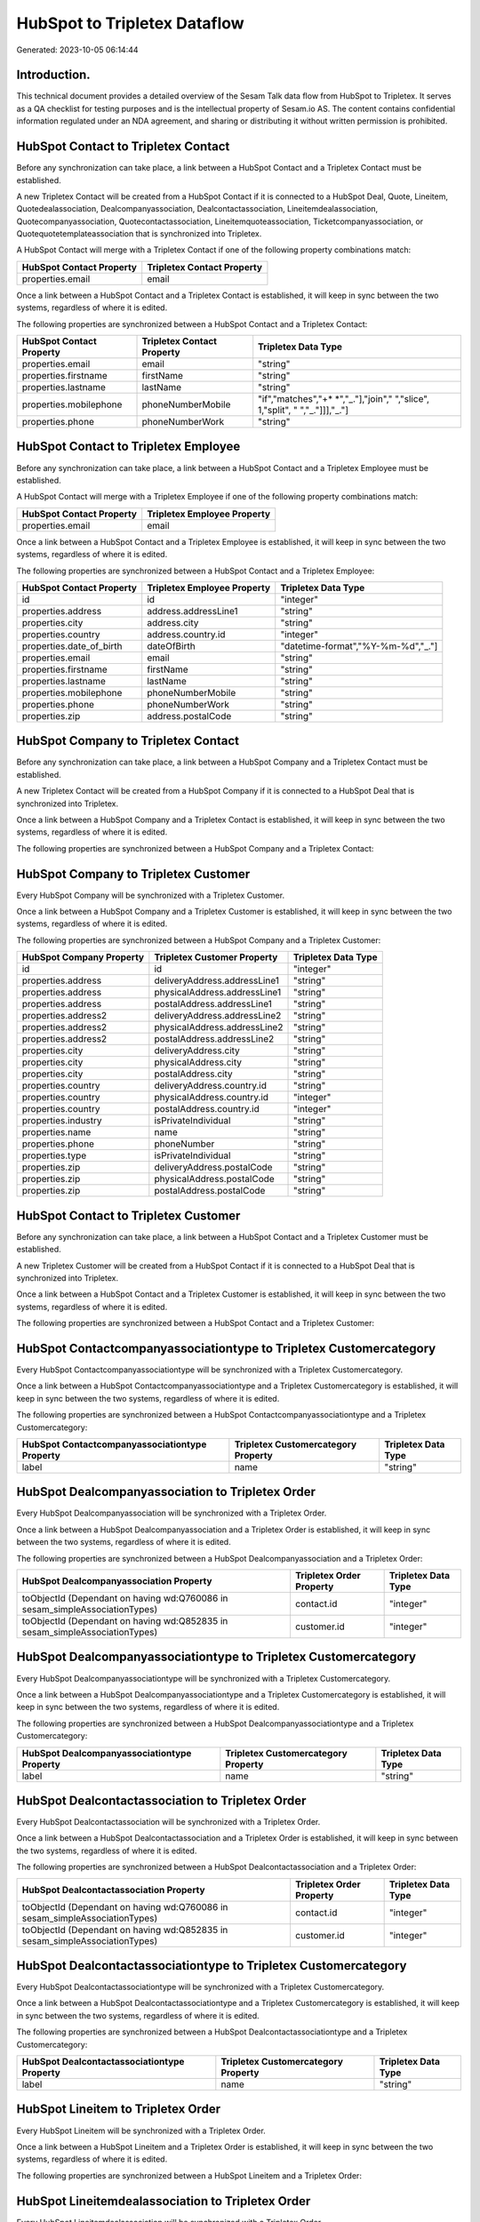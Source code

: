 =============================
HubSpot to Tripletex Dataflow
=============================

Generated: 2023-10-05 06:14:44

Introduction.
------------

This technical document provides a detailed overview of the Sesam Talk data flow from HubSpot to Tripletex. It serves as a QA checklist for testing purposes and is the intellectual property of Sesam.io AS. The content contains confidential information regulated under an NDA agreement, and sharing or distributing it without written permission is prohibited.

HubSpot Contact to Tripletex Contact
------------------------------------
Before any synchronization can take place, a link between a HubSpot Contact and a Tripletex Contact must be established.

A new Tripletex Contact will be created from a HubSpot Contact if it is connected to a HubSpot Deal, Quote, Lineitem, Quotedealassociation, Dealcompanyassociation, Dealcontactassociation, Lineitemdealassociation, Quotecompanyassociation, Quotecontactassociation, Lineitemquoteassociation, Ticketcompanyassociation, or Quotequotetemplateassociation that is synchronized into Tripletex.

A HubSpot Contact will merge with a Tripletex Contact if one of the following property combinations match:

.. list-table::
   :header-rows: 1

   * - HubSpot Contact Property
     - Tripletex Contact Property
   * - properties.email
     - email

Once a link between a HubSpot Contact and a Tripletex Contact is established, it will keep in sync between the two systems, regardless of where it is edited.

The following properties are synchronized between a HubSpot Contact and a Tripletex Contact:

.. list-table::
   :header-rows: 1

   * - HubSpot Contact Property
     - Tripletex Contact Property
     - Tripletex Data Type
   * - properties.email
     - email
     - "string"
   * - properties.firstname
     - firstName
     - "string"
   * - properties.lastname
     - lastName
     - "string"
   * - properties.mobilephone
     - phoneNumberMobile
     - "if","matches","+* *","_."],"join"," ","slice", 1,"split", " ","_."]]],"_."]
   * - properties.phone
     - phoneNumberWork
     - "string"


HubSpot Contact to Tripletex Employee
-------------------------------------
Before any synchronization can take place, a link between a HubSpot Contact and a Tripletex Employee must be established.

A HubSpot Contact will merge with a Tripletex Employee if one of the following property combinations match:

.. list-table::
   :header-rows: 1

   * - HubSpot Contact Property
     - Tripletex Employee Property
   * - properties.email
     - email

Once a link between a HubSpot Contact and a Tripletex Employee is established, it will keep in sync between the two systems, regardless of where it is edited.

The following properties are synchronized between a HubSpot Contact and a Tripletex Employee:

.. list-table::
   :header-rows: 1

   * - HubSpot Contact Property
     - Tripletex Employee Property
     - Tripletex Data Type
   * - id
     - id
     - "integer"
   * - properties.address
     - address.addressLine1
     - "string"
   * - properties.city
     - address.city
     - "string"
   * - properties.country
     - address.country.id
     - "integer"
   * - properties.date_of_birth
     - dateOfBirth
     - "datetime-format","%Y-%m-%d","_."]
   * - properties.email
     - email
     - "string"
   * - properties.firstname
     - firstName
     - "string"
   * - properties.lastname
     - lastName
     - "string"
   * - properties.mobilephone
     - phoneNumberMobile
     - "string"
   * - properties.phone
     - phoneNumberWork
     - "string"
   * - properties.zip
     - address.postalCode
     - "string"


HubSpot Company to Tripletex Contact
------------------------------------
Before any synchronization can take place, a link between a HubSpot Company and a Tripletex Contact must be established.

A new Tripletex Contact will be created from a HubSpot Company if it is connected to a HubSpot Deal that is synchronized into Tripletex.

Once a link between a HubSpot Company and a Tripletex Contact is established, it will keep in sync between the two systems, regardless of where it is edited.

The following properties are synchronized between a HubSpot Company and a Tripletex Contact:

.. list-table::
   :header-rows: 1

   * - HubSpot Company Property
     - Tripletex Contact Property
     - Tripletex Data Type


HubSpot Company to Tripletex Customer
-------------------------------------
Every HubSpot Company will be synchronized with a Tripletex Customer.

Once a link between a HubSpot Company and a Tripletex Customer is established, it will keep in sync between the two systems, regardless of where it is edited.

The following properties are synchronized between a HubSpot Company and a Tripletex Customer:

.. list-table::
   :header-rows: 1

   * - HubSpot Company Property
     - Tripletex Customer Property
     - Tripletex Data Type
   * - id
     - id
     - "integer"
   * - properties.address
     - deliveryAddress.addressLine1
     - "string"
   * - properties.address
     - physicalAddress.addressLine1
     - "string"
   * - properties.address
     - postalAddress.addressLine1
     - "string"
   * - properties.address2
     - deliveryAddress.addressLine2
     - "string"
   * - properties.address2
     - physicalAddress.addressLine2
     - "string"
   * - properties.address2
     - postalAddress.addressLine2
     - "string"
   * - properties.city
     - deliveryAddress.city
     - "string"
   * - properties.city
     - physicalAddress.city
     - "string"
   * - properties.city
     - postalAddress.city
     - "string"
   * - properties.country
     - deliveryAddress.country.id
     - "string"
   * - properties.country
     - physicalAddress.country.id
     - "integer"
   * - properties.country
     - postalAddress.country.id
     - "integer"
   * - properties.industry
     - isPrivateIndividual
     - "string"
   * - properties.name
     - name
     - "string"
   * - properties.phone
     - phoneNumber
     - "string"
   * - properties.type
     - isPrivateIndividual
     - "string"
   * - properties.zip
     - deliveryAddress.postalCode
     - "string"
   * - properties.zip
     - physicalAddress.postalCode
     - "string"
   * - properties.zip
     - postalAddress.postalCode
     - "string"


HubSpot Contact to Tripletex Customer
-------------------------------------
Before any synchronization can take place, a link between a HubSpot Contact and a Tripletex Customer must be established.

A new Tripletex Customer will be created from a HubSpot Contact if it is connected to a HubSpot Deal that is synchronized into Tripletex.

Once a link between a HubSpot Contact and a Tripletex Customer is established, it will keep in sync between the two systems, regardless of where it is edited.

The following properties are synchronized between a HubSpot Contact and a Tripletex Customer:

.. list-table::
   :header-rows: 1

   * - HubSpot Contact Property
     - Tripletex Customer Property
     - Tripletex Data Type


HubSpot Contactcompanyassociationtype to Tripletex Customercategory
-------------------------------------------------------------------
Every HubSpot Contactcompanyassociationtype will be synchronized with a Tripletex Customercategory.

Once a link between a HubSpot Contactcompanyassociationtype and a Tripletex Customercategory is established, it will keep in sync between the two systems, regardless of where it is edited.

The following properties are synchronized between a HubSpot Contactcompanyassociationtype and a Tripletex Customercategory:

.. list-table::
   :header-rows: 1

   * - HubSpot Contactcompanyassociationtype Property
     - Tripletex Customercategory Property
     - Tripletex Data Type
   * - label
     - name
     - "string"


HubSpot Dealcompanyassociation to Tripletex Order
-------------------------------------------------
Every HubSpot Dealcompanyassociation will be synchronized with a Tripletex Order.

Once a link between a HubSpot Dealcompanyassociation and a Tripletex Order is established, it will keep in sync between the two systems, regardless of where it is edited.

The following properties are synchronized between a HubSpot Dealcompanyassociation and a Tripletex Order:

.. list-table::
   :header-rows: 1

   * - HubSpot Dealcompanyassociation Property
     - Tripletex Order Property
     - Tripletex Data Type
   * - toObjectId (Dependant on having wd:Q760086 in sesam_simpleAssociationTypes)
     - contact.id
     - "integer"
   * - toObjectId (Dependant on having wd:Q852835 in sesam_simpleAssociationTypes)
     - customer.id
     - "integer"


HubSpot Dealcompanyassociationtype to Tripletex Customercategory
----------------------------------------------------------------
Every HubSpot Dealcompanyassociationtype will be synchronized with a Tripletex Customercategory.

Once a link between a HubSpot Dealcompanyassociationtype and a Tripletex Customercategory is established, it will keep in sync between the two systems, regardless of where it is edited.

The following properties are synchronized between a HubSpot Dealcompanyassociationtype and a Tripletex Customercategory:

.. list-table::
   :header-rows: 1

   * - HubSpot Dealcompanyassociationtype Property
     - Tripletex Customercategory Property
     - Tripletex Data Type
   * - label
     - name
     - "string"


HubSpot Dealcontactassociation to Tripletex Order
-------------------------------------------------
Every HubSpot Dealcontactassociation will be synchronized with a Tripletex Order.

Once a link between a HubSpot Dealcontactassociation and a Tripletex Order is established, it will keep in sync between the two systems, regardless of where it is edited.

The following properties are synchronized between a HubSpot Dealcontactassociation and a Tripletex Order:

.. list-table::
   :header-rows: 1

   * - HubSpot Dealcontactassociation Property
     - Tripletex Order Property
     - Tripletex Data Type
   * - toObjectId (Dependant on having wd:Q760086 in sesam_simpleAssociationTypes)
     - contact.id
     - "integer"
   * - toObjectId (Dependant on having wd:Q852835 in sesam_simpleAssociationTypes)
     - customer.id
     - "integer"


HubSpot Dealcontactassociationtype to Tripletex Customercategory
----------------------------------------------------------------
Every HubSpot Dealcontactassociationtype will be synchronized with a Tripletex Customercategory.

Once a link between a HubSpot Dealcontactassociationtype and a Tripletex Customercategory is established, it will keep in sync between the two systems, regardless of where it is edited.

The following properties are synchronized between a HubSpot Dealcontactassociationtype and a Tripletex Customercategory:

.. list-table::
   :header-rows: 1

   * - HubSpot Dealcontactassociationtype Property
     - Tripletex Customercategory Property
     - Tripletex Data Type
   * - label
     - name
     - "string"


HubSpot Lineitem to Tripletex Order
-----------------------------------
Every HubSpot Lineitem will be synchronized with a Tripletex Order.

Once a link between a HubSpot Lineitem and a Tripletex Order is established, it will keep in sync between the two systems, regardless of where it is edited.

The following properties are synchronized between a HubSpot Lineitem and a Tripletex Order:

.. list-table::
   :header-rows: 1

   * - HubSpot Lineitem Property
     - Tripletex Order Property
     - Tripletex Data Type


HubSpot Lineitemdealassociation to Tripletex Order
--------------------------------------------------
Every HubSpot Lineitemdealassociation will be synchronized with a Tripletex Order.

Once a link between a HubSpot Lineitemdealassociation and a Tripletex Order is established, it will keep in sync between the two systems, regardless of where it is edited.

The following properties are synchronized between a HubSpot Lineitemdealassociation and a Tripletex Order:

.. list-table::
   :header-rows: 1

   * - HubSpot Lineitemdealassociation Property
     - Tripletex Order Property
     - Tripletex Data Type


HubSpot Lineitemdealassociationtype to Tripletex Customercategory
-----------------------------------------------------------------
Every HubSpot Lineitemdealassociationtype will be synchronized with a Tripletex Customercategory.

Once a link between a HubSpot Lineitemdealassociationtype and a Tripletex Customercategory is established, it will keep in sync between the two systems, regardless of where it is edited.

The following properties are synchronized between a HubSpot Lineitemdealassociationtype and a Tripletex Customercategory:

.. list-table::
   :header-rows: 1

   * - HubSpot Lineitemdealassociationtype Property
     - Tripletex Customercategory Property
     - Tripletex Data Type
   * - label
     - name
     - "string"


HubSpot Lineitemquoteassociation to Tripletex Order
---------------------------------------------------
Every HubSpot Lineitemquoteassociation will be synchronized with a Tripletex Order.

Once a link between a HubSpot Lineitemquoteassociation and a Tripletex Order is established, it will keep in sync between the two systems, regardless of where it is edited.

The following properties are synchronized between a HubSpot Lineitemquoteassociation and a Tripletex Order:

.. list-table::
   :header-rows: 1

   * - HubSpot Lineitemquoteassociation Property
     - Tripletex Order Property
     - Tripletex Data Type


HubSpot Lineitemquoteassociationtype to Tripletex Customercategory
------------------------------------------------------------------
Every HubSpot Lineitemquoteassociationtype will be synchronized with a Tripletex Customercategory.

Once a link between a HubSpot Lineitemquoteassociationtype and a Tripletex Customercategory is established, it will keep in sync between the two systems, regardless of where it is edited.

The following properties are synchronized between a HubSpot Lineitemquoteassociationtype and a Tripletex Customercategory:

.. list-table::
   :header-rows: 1

   * - HubSpot Lineitemquoteassociationtype Property
     - Tripletex Customercategory Property
     - Tripletex Data Type
   * - label
     - name
     - "string"


HubSpot Quote to Tripletex Order
--------------------------------
Every HubSpot Quote will be synchronized with a Tripletex Order.

Once a link between a HubSpot Quote and a Tripletex Order is established, it will keep in sync between the two systems, regardless of where it is edited.

The following properties are synchronized between a HubSpot Quote and a Tripletex Order:

.. list-table::
   :header-rows: 1

   * - HubSpot Quote Property
     - Tripletex Order Property
     - Tripletex Data Type
   * - associations.companies.results.id
     - customer.id
     - "integer"
   * - associations.contacts.results.id
     - contact.id
     - "integer"
   * - properties.hs_title
     - invoiceComment
     - "string"


HubSpot Quotecompanyassociation to Tripletex Order
--------------------------------------------------
Every HubSpot Quotecompanyassociation will be synchronized with a Tripletex Order.

Once a link between a HubSpot Quotecompanyassociation and a Tripletex Order is established, it will keep in sync between the two systems, regardless of where it is edited.

The following properties are synchronized between a HubSpot Quotecompanyassociation and a Tripletex Order:

.. list-table::
   :header-rows: 1

   * - HubSpot Quotecompanyassociation Property
     - Tripletex Order Property
     - Tripletex Data Type
   * - toObjectId (Dependant on having wd:Q760086 in sesam_simpleAssociationTypes)
     - contact.id
     - "integer"
   * - toObjectId (Dependant on having wd:Q852835 in sesam_simpleAssociationTypes)
     - customer.id
     - "integer"


HubSpot Quotecompanyassociationtype to Tripletex Customercategory
-----------------------------------------------------------------
Every HubSpot Quotecompanyassociationtype will be synchronized with a Tripletex Customercategory.

Once a link between a HubSpot Quotecompanyassociationtype and a Tripletex Customercategory is established, it will keep in sync between the two systems, regardless of where it is edited.

The following properties are synchronized between a HubSpot Quotecompanyassociationtype and a Tripletex Customercategory:

.. list-table::
   :header-rows: 1

   * - HubSpot Quotecompanyassociationtype Property
     - Tripletex Customercategory Property
     - Tripletex Data Type
   * - label
     - name
     - "string"


HubSpot Quotecontactassociation to Tripletex Order
--------------------------------------------------
Every HubSpot Quotecontactassociation will be synchronized with a Tripletex Order.

Once a link between a HubSpot Quotecontactassociation and a Tripletex Order is established, it will keep in sync between the two systems, regardless of where it is edited.

The following properties are synchronized between a HubSpot Quotecontactassociation and a Tripletex Order:

.. list-table::
   :header-rows: 1

   * - HubSpot Quotecontactassociation Property
     - Tripletex Order Property
     - Tripletex Data Type
   * - toObjectId (Dependant on having wd:Q760086 in sesam_simpleAssociationTypes)
     - contact.id
     - "integer"
   * - toObjectId (Dependant on having wd:Q852835 in sesam_simpleAssociationTypes)
     - customer.id
     - "integer"


HubSpot Quotecontactassociationtype to Tripletex Customercategory
-----------------------------------------------------------------
Every HubSpot Quotecontactassociationtype will be synchronized with a Tripletex Customercategory.

Once a link between a HubSpot Quotecontactassociationtype and a Tripletex Customercategory is established, it will keep in sync between the two systems, regardless of where it is edited.

The following properties are synchronized between a HubSpot Quotecontactassociationtype and a Tripletex Customercategory:

.. list-table::
   :header-rows: 1

   * - HubSpot Quotecontactassociationtype Property
     - Tripletex Customercategory Property
     - Tripletex Data Type
   * - label
     - name
     - "string"


HubSpot Quotedealassociation to Tripletex Order
-----------------------------------------------
Every HubSpot Quotedealassociation will be synchronized with a Tripletex Order.

Once a link between a HubSpot Quotedealassociation and a Tripletex Order is established, it will keep in sync between the two systems, regardless of where it is edited.

The following properties are synchronized between a HubSpot Quotedealassociation and a Tripletex Order:

.. list-table::
   :header-rows: 1

   * - HubSpot Quotedealassociation Property
     - Tripletex Order Property
     - Tripletex Data Type


HubSpot Quotedealassociationtype to Tripletex Customercategory
--------------------------------------------------------------
Every HubSpot Quotedealassociationtype will be synchronized with a Tripletex Customercategory.

Once a link between a HubSpot Quotedealassociationtype and a Tripletex Customercategory is established, it will keep in sync between the two systems, regardless of where it is edited.

The following properties are synchronized between a HubSpot Quotedealassociationtype and a Tripletex Customercategory:

.. list-table::
   :header-rows: 1

   * - HubSpot Quotedealassociationtype Property
     - Tripletex Customercategory Property
     - Tripletex Data Type
   * - label
     - name
     - "string"


HubSpot Quotequotetemplateassociation to Tripletex Order
--------------------------------------------------------
Every HubSpot Quotequotetemplateassociation will be synchronized with a Tripletex Order.

Once a link between a HubSpot Quotequotetemplateassociation and a Tripletex Order is established, it will keep in sync between the two systems, regardless of where it is edited.

The following properties are synchronized between a HubSpot Quotequotetemplateassociation and a Tripletex Order:

.. list-table::
   :header-rows: 1

   * - HubSpot Quotequotetemplateassociation Property
     - Tripletex Order Property
     - Tripletex Data Type


HubSpot Quotequotetemplateassociationtype to Tripletex Customercategory
-----------------------------------------------------------------------
Every HubSpot Quotequotetemplateassociationtype will be synchronized with a Tripletex Customercategory.

Once a link between a HubSpot Quotequotetemplateassociationtype and a Tripletex Customercategory is established, it will keep in sync between the two systems, regardless of where it is edited.

The following properties are synchronized between a HubSpot Quotequotetemplateassociationtype and a Tripletex Customercategory:

.. list-table::
   :header-rows: 1

   * - HubSpot Quotequotetemplateassociationtype Property
     - Tripletex Customercategory Property
     - Tripletex Data Type
   * - label
     - name
     - "string"


HubSpot Ticket to Tripletex Project
-----------------------------------
Every HubSpot Ticket will be synchronized with a Tripletex Project.

Once a link between a HubSpot Ticket and a Tripletex Project is established, it will keep in sync between the two systems, regardless of where it is edited.

The following properties are synchronized between a HubSpot Ticket and a Tripletex Project:

.. list-table::
   :header-rows: 1

   * - HubSpot Ticket Property
     - Tripletex Project Property
     - Tripletex Data Type


HubSpot Ticketcompanyassociation to Tripletex Order
---------------------------------------------------
Every HubSpot Ticketcompanyassociation will be synchronized with a Tripletex Order.

Once a link between a HubSpot Ticketcompanyassociation and a Tripletex Order is established, it will keep in sync between the two systems, regardless of where it is edited.

The following properties are synchronized between a HubSpot Ticketcompanyassociation and a Tripletex Order:

.. list-table::
   :header-rows: 1

   * - HubSpot Ticketcompanyassociation Property
     - Tripletex Order Property
     - Tripletex Data Type
   * - toObjectId (Dependant on having wd:Q760086 in sesam_simpleAssociationTypes)
     - contact.id
     - "integer"
   * - toObjectId (Dependant on having wd:Q852835 in sesam_simpleAssociationTypes)
     - customer.id
     - "integer"


HubSpot Ticketcompanyassociationtype to Tripletex Customercategory
------------------------------------------------------------------
Every HubSpot Ticketcompanyassociationtype will be synchronized with a Tripletex Customercategory.

Once a link between a HubSpot Ticketcompanyassociationtype and a Tripletex Customercategory is established, it will keep in sync between the two systems, regardless of where it is edited.

The following properties are synchronized between a HubSpot Ticketcompanyassociationtype and a Tripletex Customercategory:

.. list-table::
   :header-rows: 1

   * - HubSpot Ticketcompanyassociationtype Property
     - Tripletex Customercategory Property
     - Tripletex Data Type
   * - label
     - name
     - "string"


HubSpot Deal to Tripletex Order
-------------------------------
When a HubSpot Deal has a 100% probability of beeing sold, it  will be synchronized with a Tripletex Order.

Once a link between a HubSpot Deal and a Tripletex Order is established, it will keep in sync between the two systems, regardless of where it is edited.

The following properties are synchronized between a HubSpot Deal and a Tripletex Order:

.. list-table::
   :header-rows: 1

   * - HubSpot Deal Property
     - Tripletex Order Property
     - Tripletex Data Type
   * - properties.closedate
     - deliveryDate
     - "datetime-format","%Y-%m-%d","_."]
   * - properties.closedate
     - orderDate
     - "datetime-format","%Y-%m-%d","_."]
   * - properties.deal_currency_code
     - currency.id
     - "integer"


HubSpot Lineitemdealassociation to Tripletex Orderline
------------------------------------------------------
Every HubSpot Lineitemdealassociation will be synchronized with a Tripletex Orderline.

Once a link between a HubSpot Lineitemdealassociation and a Tripletex Orderline is established, it will keep in sync between the two systems, regardless of where it is edited.

The following properties are synchronized between a HubSpot Lineitemdealassociation and a Tripletex Orderline:

.. list-table::
   :header-rows: 1

   * - HubSpot Lineitemdealassociation Property
     - Tripletex Orderline Property
     - Tripletex Data Type
   * - toObjectId (Dependant on having wd:Q566889 in sesam_simpleAssociationTypesDependant on having wd:Q566889 in sesam_simpleAssociationTypesDependant on having wd:Q566889 in sesam_simpleAssociationTypesDependant on having wd:Q566889 in sesam_simpleAssociationTypesDependant on having wd:Q566889 in sesam_simpleAssociationTypesDependant on having wd:Q566889 in sesam_simpleAssociationTypesDependant on having wd:Q566889 in sesam_simpleAssociationTypes)
     - order.id
     - "integer"


HubSpot Product to Tripletex Product
------------------------------------
Every HubSpot Product will be synchronized with a Tripletex Product.

Once a link between a HubSpot Product and a Tripletex Product is established, it will keep in sync between the two systems, regardless of where it is edited.

The following properties are synchronized between a HubSpot Product and a Tripletex Product:

.. list-table::
   :header-rows: 1

   * - HubSpot Product Property
     - Tripletex Product Property
     - Tripletex Data Type
   * - properties.description
     - description
     - "string"
   * - properties.hs_cost_of_goods_sold
     - costExcludingVatCurrency
     - "integer"
   * - properties.hs_sku
     - number
     - "string"
   * - properties.name
     - name
     - "string"
   * - properties.price
     - priceExcludingVatCurrency
     - "float"

